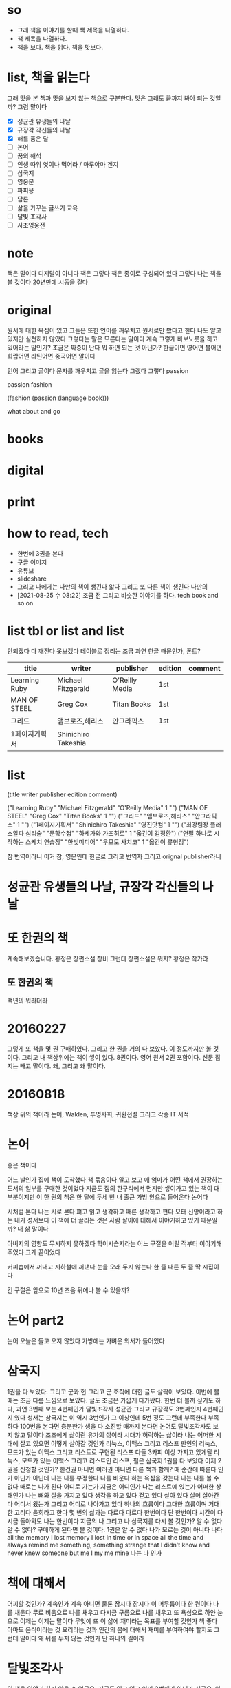 * so

- 그래 책을 이야기를 할때 책 제목을 나열하다. 
- 책 제목을 나열하다.
- 책을 보다. 책을 읽다. 책을 맛보다.

* list, 책을 읽는다

그래 맛을 본 책과 맛을 보지 않는 책으로 구분한다. 맛은 그래도 끝까지 봐야 되는 것일까? 그럼 말이다

- [X] 성균관 유생들의 나날
- [X] 규장각 각신들의 나날
- [X] 해를 품은 달
- [ ] 논어
- [ ] 꿈의 해석
- [ ] 인생 따위 엿이나 먹어라 / 마루야마 겐지
- [ ] 삼국지
- [ ] 영웅문
- [ ] 파피용
- [ ] 담론
- [ ] 삶을 가꾸는 글쓰기 교육
- [ ] 달빛 조각사
- [ ] 사조영웅전

* note

책은 말이다 디지탈이 아니다 책은 그렇다 책은 종이로 구성되어 있다 그렇다 나는 책을 볼 것이다 20년만에 시동을 걸다

* original

원서에 대한 욕심이 있고 그들은 또한 언어를 깨우치고 원서로만 봤다고 한다 나도 알고 있지만 실천하지 않았다 그렇다는 말은 모른다는 말이다 계속 그렇게 바보노릇을 하고 있어라는 말인가? 조금은 짜증이 난다 뭐 하면 되는 것 아닌가? 한글이면 영어면 불어면 희랍어면 라틴어면 중국어면 말이다 

언어 그리고 글이다 문자를 깨우치고 글을 읽는다 그랬다 그렇다 passion

passion fashion

(fashion (passion (language book)))

what about and go

* books
* digital
* print
* how to read, tech

- 한번에 3권을 본다
- 구글 이미지
- 유튜브
- slideshare
- 그리고 나에게는 나만의 책이 생긴다 얇다 그리고 또 다른 책이 생긴다 나만의 
- [2021-08-25 수 08:22] 조금 전 그리고 비슷한 이야기를 하다. tech book and so on

* list tbl or list and list

안되겠다 다 깨진다 못보겠다 테이블로 정리는 조금 과연 한글 때문인가, 폰트?

| titie         | writer              | publisher      | edition | comment |
|---------------+---------------------+----------------+---------+---------|
| Learning Ruby | Michael Fitzgerald  | O'Reilly Media | 1st     |         |
| MAN OF STEEL  | Greg Cox            | Titan Books    | 1st     |         |
| 그리드        | 앰브로즈,해리스     | 안그라픽스     | 1st     |         |
| 1페이지기획서 | Shinichiro Takeshia |                |         |         |

* list

(title writer publisher edition comment)
 
("Learning Ruby" "Michael Fitzgerald" "O'Reilly Media" 1 "")
("MAN OF STEEL" "Greg Cox" "Titan Books" 1 "")
("그리드" "앰브로즈,해리스" "안그라픽스" 1 "")
("1페이지기획서" "Shinichiro Takeshia" "영진닷컴" 1 "")
("최강팀장 플러스알파 심리술" "문학수첩" "하세가와 가즈히로" 1 "옮긴이 김정환")
("연필 하나로 시작하는 스케치 연습장" "한빛미디어" "우모토 사치코" 1 "옮긴이 류현정")

참 번역이라니 이거 참, 영문인데 한글로 그리고 번역자 그리고 orignal publisher라니

* 성균관 유생들의 나날, 규장각 각신들의 나날
* 또 한권의 책

계속해보겠습니다. 황정은 장편소설 창비
그런데 장편소설은 뭐지? 
황정은 작가라

** 또 한권의 책

백년의 뭐라더라 

* 20160227

그렇게 또 책을 몇 권 구매하였다. 
그리고 한 권을 거의 다 보았다. 이 정도까지만 볼 것이다. 
그리고 내 책상위에는 책이 쌓여 있다. 8권이다. 영어 원서 2권 포함이다. 신문 잡지는 빼고 말이다.
왜, 그리고 왜 말이다.

* 20160818

책상 위의 책이라
논어, Walden, 투명사회, 귀환전설 그리고 각종 IT 서적

* 논어

좋은 책이다

어느 날인가 집에 책이 도착했다 책 묶음이다 알고 보고 애 엄마가 어떤 책에서 권장하는 도서의 일부를 구매한 것이었다 지금도 집의 한구석에서 먼지만 쌓여가고 있는 책이 대부분이지만 이 한 권의 책은 한 달에 두세 번 내 출근 가방 안으로 들어온다 논어다

시처럼 본다 나는 시로 본다 펴고 읽고 생각하고 때론 생각하고 편다 모태 신앙이라고 하는 내가 성서보다 이 책에 더 끌리는 것은 사람 살이에 대해서 이야기하고 있기 때문일까? 내 삶 말이다

아버지의 영향도 무시하지 못하겠다 학이시습지라는 어느 구절을 어릴 적부터 이야기해주었다 그게 끝이었다 

커피숍에서 꺼내고 지하철에 꺼낸다 눈을 오래 두지 않는다 한 줄 때론 두 줄 딱 시집이다

긴 구절은 앞으로 10년 즈음 뒤에나 볼 수 있을까?

* 논어 part2

  논어 오늘은 들고 오지 않았다 가방에는 가벼운 의서가 들어있다

* 삼국지

1권을 다 보았다. 그리고 군과 현 그리고 군 조직에 대한 글도 살짝이 보았다. 
이번에 볼때는 조금 다름 느낌으로 보았다. 글도 조금은 가깝게 다가왔다.
한번 더 볼까 싶기도 하다, 과연
3번째 보는 4번째인가 달빛조각사
성균관 그리고 규장각도 3번째인지 4번째인지 였다
성서는 
삼국지는 이 역시 3번인가 그 이상인데 5번 정도 그런데 부족한다 부족하다 
100번을 본다면 충분한가 생을 다 소진할 때까지 본다면
논어도 달빛조각사도 보지 않고 말이다
조조에게 삶이란
유가의 삶이라 시대가 허락하는 삶이라 
나는 어떠한 시대에 살고 있으면 어떻게 살아갈 것인가
리눅스, 이맥스 그리고 리스프
만인의 리눅스, 모드가 있는 이맥스 그리고 리스트로 구현된 리스프
다들 3카피 이상 가지고 있게될 리눅스, 모드가 있는 이맥스 그리고 리스트인 리스프, 펄은
삼국지 1권을 다 보았다 이제 2권을 신청할 것인가? 한건권 아니면 여러권 아니면 다른 책과 함께?
매 순간에 따른다 인가 아닌가 아닌데 나는 나를 부정한다
나를 비운다 하는 욕심을 갖는다
나는 나를 볼 수 없다 때로는 나가 된다 
어디로 가는가 지금은 어디인가 
나는 리스트에 있는가 어떠한 상태인가 
나는 뼈와 살을 가지고 있다 생각을 하고 있다 걷고 있다 살아 있다
살며 살아간다 어디서 왔는가 그리고 어디로 나아가고 있다 
하나의 흐름이다 그대한 흐름이며 거대한 고리다 윤회라고 한다 몇 번의 삶과는 다르다 
다르다 한번이다 단 한번이다 시간이 다시금 돌아와도 나는 한번이다
지금의 나 그리고 나
삼국지를 다시 볼 것인가? 알 수 없다 알 수 없다? 구매하게 된다면 볼 것이다. 1권은
알 수 없다 
나가 모르는 것이 아니다 
나다 
all the memory I lost
memory I lost in time or in space all the time and always
remind me something, something strange that I didn't know and never knew
someone but me 
I my me mine
나는 나 인가 

* 책에 대해서

어찌할 것인가? 계속인가 계속 아니면 물론 잠시다
잠시다 이 머무름이다 한 켠이다 
나를 채운다
무로 비움으로 나를 채우고
다시금 구름으로 나를 채우고
또 욕심으로
하얀 눈으로 
이제는 이제는 말이다
무엇에 또 이 삶에 재미라는 목표를 부여할 것인가
책 좋다
아마도 음식이라는 것 요리라는 것과 
인간의 몸에 대해서 재미를 부여하여야 할지도 
그런데 말이다 왜 뒤를 두지 않는 것인가 
단 하나의 길이라

* 달빛조각사

이 책을 이야기 하지 않을 수 없군요. 지금도 읽고 있고 아마 3번째가 아닌가 싶군요. 아니 4번째인가? 작은 책이지만 그래도 50권이 넘는데 이걸 이렇게 보고 있으니 다른 보지 않은 책은 쌓여만 가고 있군요. 꿈의 해석, 상도(이 책도 다시 구매), 계속해 보겠습니다 뭐 등등 20에서 30권 정도 되는 듯한데 이거 참.

왜일까 왜 이 책을 보는 것인가? 성균관이나 규장각과 같은 고급진 느낌은 아니다. 논어와 같은 중후함도 아니다. 한없이 가볍지만 지긋히 누르는 힘이 있다. 께임소설이만 현실과 호흡한다. 그런데 그 현실이 가볍지 않다. 그 이야기를 길게 풀어낸다. 간간히 그 가벼움속에서 말이다. 편하게 읽고 있지만 어느 순간 다가오는 이 느낌. 나도 살아가고 있으니 말이다. 때론 가볍게 따론 뭐 그렇다.

* [2020-05-17 Sun] 시간, 타임스탬프, 이를 어쩌나?

최근 들어서 책을 보고 있다. 한 3년이 지났을까? 아니면 5년 정도 아마 그 정도 되었겠다. 그리고 오늘 본 책은 우주만화다. 이탈로 칼비노의 작품이다. 글이다. 책 그리고 그 상념이 덩어리가 되어 글이 되다. 하여 책이 되다. 나는 글을 책을 쓸 수 있을까? 나의 상념도 덩어리질 수 있을까? 상념의 덩어리라.
(setf "상념의 덩어리" (linux lisp emacs))

* DONE [2020-08-03 Mon] 작은 아씨들, 이제 볼 수 있겠다. 

어제 작은 아씨들이라는 영화를 보았다. IPTV에서 검색했을때 세편의 작품이 나왔으며 그 중 가장 최신의 것을 보았다.

시선을 잠시 왼편으로 돌려보자. 그 곳에서 주홍색(왜 주홍색일까? 주홍글씨라는 작품의 영향일까?) 표지의 작은 아씨들이라는 소설이 꽂혀 있다.
영화를 보기 전에 아니 영화를 보지 않더라도 보고자 했던 책이었는데 결국에는 영화를 먼저 보게 되었다.
영화를 보면서 책 표지에 눈이 다시 한번 가게 되고(영화를 보면 알 수 있다) 이야기의 전개되는 과정을 보면서 왜 1편과 2편의 이야기가 합본이 되어 있는지를 이해하게 되었다. 

이게 건드릴 수 있게되었다.

* DONE [2020-08-03 Mon] 책 읽는 방법의 정리

읽는다 또 읽는다 원서에 가까울 수 있는 책을 읽는다. 삼총사라면 어린왕자라면 불어가 가능하면 좋겠지만 영어까지도 좋다. 
한번에 여러 종류의 책을 함께 읽는다. 마치 모든 책이 연결되어 있다는 느낌을 받는다. 아니 실제로 연결되어 있다. 한권의 책을 하나의 이야기를 여러 각도로 읽게 된다. 멋지다. 놀랍다.

* 별의 계승자 4권까지 보다, 이제 5권이다.

2005년의 시간여행이라
백투더퓨처가 1085년에 나왔군요.
어떻게 어떠한 이야기를 풀어넣었을까? 

* 블랙아웃 1권를 그리고 이제 2권을 본다.

그리고 잠시 둠스데이북을 뒤적이다.

* ing about read

- [ ] 별의 계승자 5
- [ ] 1984
- [ ] 오셀로
- [ ] 페스트

* ready to read

- [ ] 에마
- [ ] 작은 아씨들
- [ ] 2010 스페이스 오디세이
- [ ] 2061 스페이스 오디세이

* thing to read

- 사람의 지리락
- 코스모스
- 나이듦에 관하여
- 거의 모든 것의 역사
- 머니볼
- 보이는 세상은 실재가 아니다
- 폭력과 이슬람
- Korea: The Impossible Country
- 호모 데우스

* how about to read

- 서유기
- 천룡팔부
- 녹정기
- 소호강호
- 의천도룡기
- 햄릿
- 어스시의 마법사
- 나디아 연대기
- 황금나침반

* tech to read

- tcl
- mpls

* and now again

- '별의 계승자' 5권, 위에 이 책이 언급되어 있군요. 중간부터 다시 시작합니다.
- 어제까지는 'ABC 살인 사건'을 보았습니다. 또 그렇게 속았습니다.

